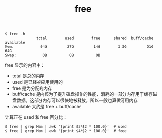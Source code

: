 :PROPERTIES:
:ID:       AB685527-7D44-4236-9C4B-92F7028810A9
:END:
#+TITLE: free

#+begin_example
  $ free -h
                total        used        free      shared  buff/cache   available
  Mem:            94G         27G         14G        3.5G         51G         64G
  Swap:            0B          0B          0B
#+end_example

free 显示的内容中：
- total 是总的内存
- used 是已经被应用使用的
- free 是为分配的内存
- buff/cache 是内核为了提升磁盘操作的性能，消耗的一部分内存用于缓存磁盘数据。这部分内存可以很快地被释放，所以一般也算做可用内存
- available 大约是 free + buff/cache

计算正在 used 和 free 百分比：
#+begin_example
  $ free | grep Mem | awk '{print $3/$2 * 100.0}'  # used
  $ free | grep Mem | awk '{print $4/$2 * 100.0}'  # feee
#+end_example


